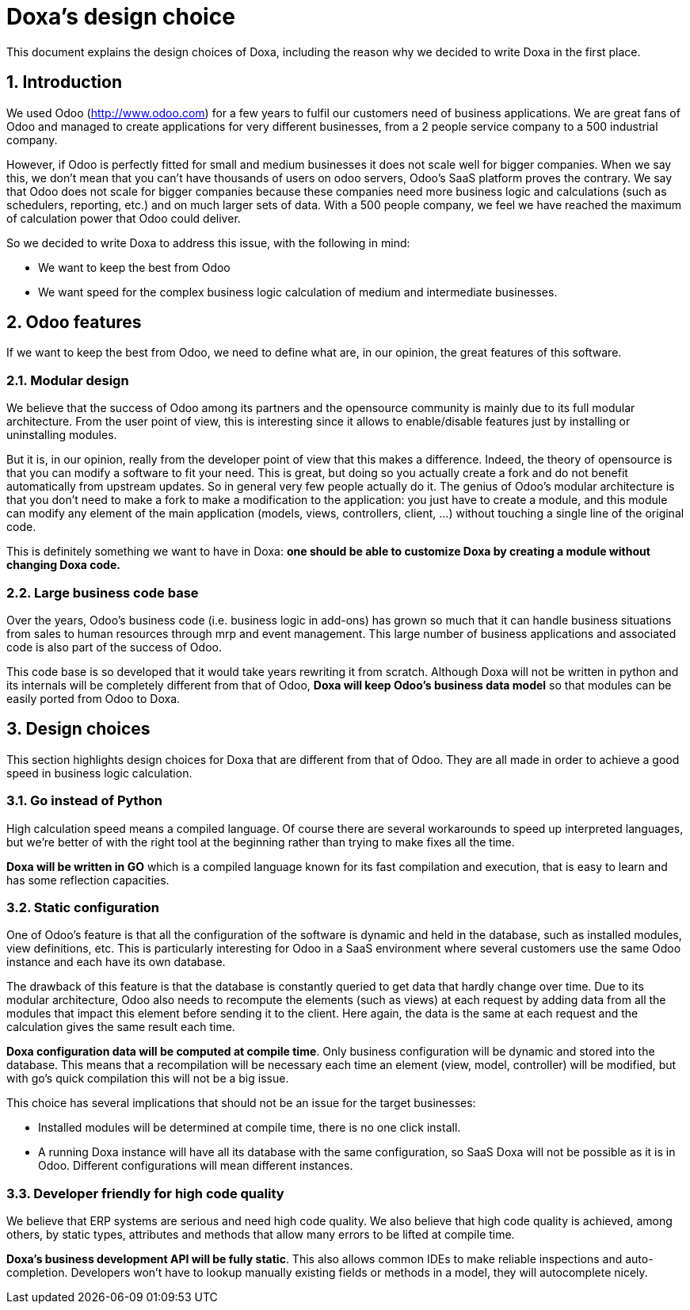 = Doxa's design choice

This document explains the design choices of Doxa, including the reason why we decided to write
Doxa in the first place.

:numbered:

== Introduction

We used Odoo (http://www.odoo.com[http://www.odoo.com]) for a few years to fulfil our customers need of business
applications. We are great fans of Odoo and managed to create applications for very different
businesses, from a 2 people service company to a 500 industrial company.

However, if Odoo is perfectly fitted for small and medium businesses it does not scale well
for bigger companies. When we say this, we don't mean that you can't have thousands of users
on odoo servers, Odoo's SaaS platform proves the contrary. We say that Odoo does not scale for
bigger companies because these companies need more business logic and calculations (such as
schedulers, reporting, etc.) and on much larger sets of data. With a 500 people company, we
feel we have reached the maximum of calculation power that Odoo could deliver.

So we decided to write Doxa to address this issue, with the following in mind:

- We want to keep the best from Odoo
- We want speed for the complex business logic calculation of medium and intermediate
businesses.

== Odoo features

If we want to keep the best from Odoo, we need to define what are, in our opinion, the great
features of this software.

=== Modular design

We believe that the success of Odoo among its partners and the opensource community is mainly
due to its full modular architecture. From the user point of view, this is interesting since
it allows to enable/disable features just by installing or uninstalling modules.

But it is, in our opinion, really from the developer point of view that this makes a
difference. Indeed, the theory of opensource is that you can modify a software to fit your
need. This is great, but doing so you actually create a fork and do not benefit automatically
from upstream updates. So in general very few people actually do it. The genius of Odoo's
modular architecture is that you don't need to make a fork to make a modification to the
application: you just have to create a module, and this module can modify any element of the
main application (models, views, controllers, client, …) without touching a single line of
the original code.

This is definitely something we want to have in Doxa: *one should be able to customize Doxa by
creating a module without changing Doxa code.*

=== Large business code base

Over the years, Odoo's business code (i.e. business logic in add-ons) has grown so much that
it can handle business situations from sales to human resources through mrp and event
management. This large number of business applications and associated code is also part of
the success of Odoo.

This code base is so developed that it would take years rewriting it from scratch. Although
Doxa will not be written in python and its internals will be completely different from that
of Odoo, *Doxa will keep Odoo's business data model* so that modules can be easily ported
from Odoo to Doxa.

== Design choices

This section highlights design choices for Doxa that are different from that of Odoo. They
are all made in order to achieve a good speed in business logic calculation.

=== Go instead of Python

High calculation speed means a compiled language. Of course there are several workarounds
to speed up interpreted languages, but we're better of with the right tool at the
beginning rather than trying to make fixes all the time.

*Doxa will be written in GO* which is a compiled language known for its fast compilation
and execution, that is easy to learn and has some reflection capacities.

=== Static configuration

One of Odoo's feature is that all the configuration of the software is dynamic and held in
the database, such as installed modules, view definitions, etc. This is particularly
interesting for Odoo in a SaaS environment where several customers use the same Odoo instance
and each have its own database.

The drawback of this feature is that the database is constantly queried to get data that
hardly change over time. Due to its modular architecture, Odoo also needs to recompute the
elements (such as views) at each request by adding data from all the modules that impact this
element before sending it to the client. Here again, the data is the same at each request and
the calculation gives the same result each time.

*Doxa configuration data will be computed at compile time*. Only business configuration will
be dynamic and stored into the database. This means that a recompilation will be necessary
each time an element (view, model, controller) will be modified, but with go's quick
compilation this will not be a big issue.

This choice has several implications that should not be an issue for the target businesses:

- Installed modules will be determined at compile time, there is no one click install.
- A running Doxa instance will have all its database with the same configuration, so SaaS Doxa
will not be possible as it is in Odoo. Different configurations will mean different instances.

=== Developer friendly for high code quality

We believe that ERP systems are serious and need high code quality. We also believe that high
code quality is achieved, among others, by static types, attributes and methods that allow
many errors to be lifted at compile time.

*Doxa's business development API will be fully static*. This also allows common IDEs to make
reliable inspections and auto-completion. Developers won't have to lookup manually existing
fields or methods in a model, they will autocomplete nicely.
